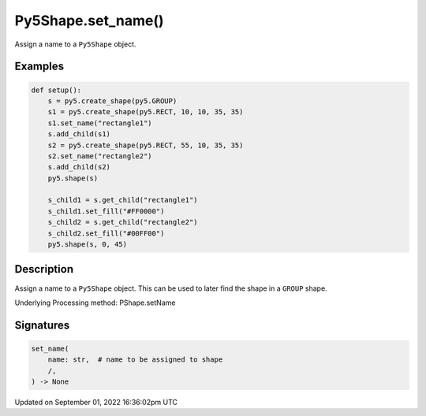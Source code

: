 Py5Shape.set_name()
===================

Assign a name to a ``Py5Shape`` object.

Examples
--------

.. raw:: html

    <div class="example-table">

.. raw:: html

    <div class="example-row"><div class="example-cell-image">

.. image:: /images/reference/Py5Shape_set_name_0.png
    :alt: example picture for set_name()

.. raw:: html

    </div><div class="example-cell-code">

.. code:: python

    def setup():
        s = py5.create_shape(py5.GROUP)
        s1 = py5.create_shape(py5.RECT, 10, 10, 35, 35)
        s1.set_name("rectangle1")
        s.add_child(s1)
        s2 = py5.create_shape(py5.RECT, 55, 10, 35, 35)
        s2.set_name("rectangle2")
        s.add_child(s2)
        py5.shape(s)

        s_child1 = s.get_child("rectangle1")
        s_child1.set_fill("#FF0000")
        s_child2 = s.get_child("rectangle2")
        s_child2.set_fill("#00FF00")
        py5.shape(s, 0, 45)

.. raw:: html

    </div></div>

.. raw:: html

    </div>

Description
-----------

Assign a name to a ``Py5Shape`` object. This can be used to later find the shape in a ``GROUP`` shape.

Underlying Processing method: PShape.setName

Signatures
----------

.. code:: python

    set_name(
        name: str,  # name to be assigned to shape
        /,
    ) -> None

Updated on September 01, 2022 16:36:02pm UTC

